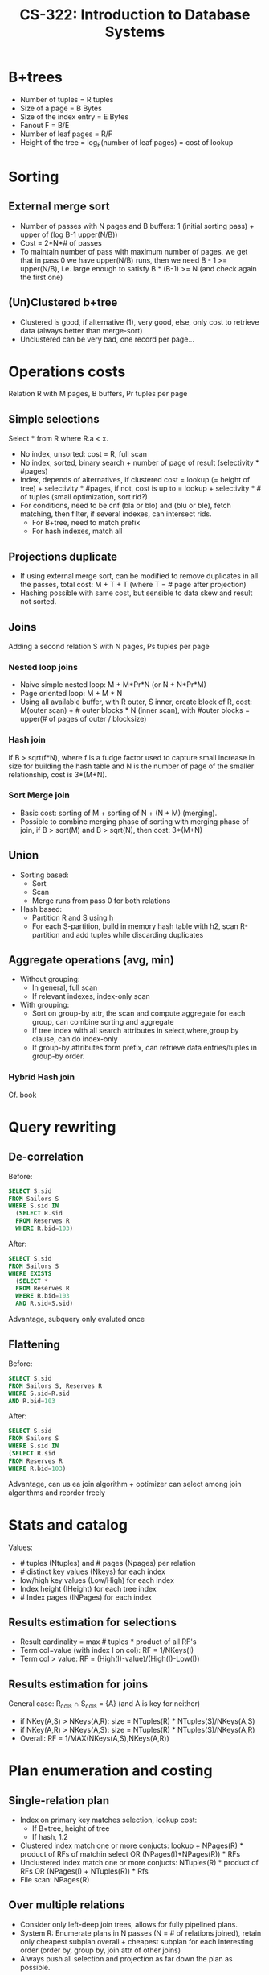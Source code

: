 #+TITLE: CS-322: Introduction to Database Systems
#+HTML_HEAD: <link rel="stylesheet" type="text/css" href="./theme.css"/>
#+OPTIONS: toc:2, H:4
# Local Variables:
# org-download-image-dir: \./files
# End:
* B+trees
- Number of tuples = R tuples
- Size of a page = B Bytes
- Size of the index entry = E Bytes
- Fanout F = B/E
- Number of leaf pages = R/F
- Height of the tree = log_F(number of leaf pages) = cost of lookup
* Sorting
** External merge sort
- Number of passes with N pages and B buffers: 1 (initial sorting pass) + upper of (log B-1 upper(N/B))
- Cost = 2*N*# of passes
- To maintain number of pass with maximum number of pages, we get that in pass 0
  we have upper(N/B) runs, then we need B - 1 >= upper(N/B), i.e. large enough
  to satisfy B * (B-1) >= N (and check again the first one)
** (Un)Clustered b+tree
- Clustered is good, if alternative (1), very good, else, only cost to retrieve
  data (always better than merge-sort)
- Unclustered can be very bad, one record per page...
* Operations costs
Relation R with M pages, B buffers, Pr tuples per page
** Simple selections
Select * from R where R.a < x.
- No index, unsorted: cost = R, full scan
- No index, sorted, binary search + number of page of result (selectivity *
  #pages)
- Index, depends of alternatives, if clustered cost = lookup (= height of
  tree) + selectivity * #pages, if not, cost is up to = lookup + selectivity * #
  of tuples (small optimization, sort rid?)
- For conditions, need to be cnf (bla or blo) and (blu or ble), fetch matching,
  then filter, if several indexes, can intersect rids.
  - For B+tree, need to match prefix
  - For hash indexes, match all
** Projections duplicate
- If using external merge sort, can be modified to remove duplicates in all the
  passes, total cost: M + T + T (where T = # page after projection)
- Hashing possible with same cost, but sensible to data skew and result not sorted.
** Joins
Adding a second relation S with N pages, Ps tuples per page
*** Nested loop joins
- Naive simple nested loop: M + M*Pr*N (or N + N*Pr*M)
- Page oriented loop: M + M * N
- Using all available buffer, with R outer, S inner, create block of R, cost:
  M(outer scan) + # outer blocks * N (inner scan), with #outer blocks = upper(#
  of pages of outer / blocksize)
*** Hash join
If B > sqrt(f*N), where f is a fudge factor used to capture small increase in
size for building the hash table and N is the number of page of the smaller
relationship, cost is 3*(M+N).
*** Sort Merge join
- Basic cost: sorting of M + sorting of N + (N + M) (merging). 
- Possible to combine merging phase of sorting with merging phase of join, if B
  > sqrt(M) and B > sqrt(N), then cost: 3*(M+N)
** Union
- Sorting based:
  - Sort
  - Scan
  - Merge runs from pass 0 for both relations
- Hash based:
  - Partition R and S using h
  - For each S-partition, build in memory hash table with h2, scan R-partition
    and add tuples while discarding duplicates
** Aggregate operations (avg, min)
- Without grouping:
  - In general, full scan
  - If relevant indexes, index-only scan
- With grouping:
  - Sort on group-by attr, the scan and compute aggregate for each group, can
    combine sorting and aggregate
  - If tree index with all search attributes in select,where,group by clause,
    can do index-only
  - If group-by attributes form prefix, can retrieve data entries/tuples in
    group-by order.
*** Hybrid Hash join
Cf. book
* Query rewriting
** De-correlation
Before:
#+BEGIN_SRC sql
SELECT S.sid
FROM Sailors S
WHERE S.sid IN
  (SELECT R.sid
  FROM Reserves R
  WHERE R.bid=103)
#+END_SRC

After:
#+BEGIN_SRC sql
SELECT S.sid
FROM Sailors S
WHERE EXISTS
  (SELECT *
  FROM Reserves R
  WHERE R.bid=103
  AND R.sid=S.sid)
#+END_SRC

Advantage, subquery only evaluted once
** Flattening
Before:
#+BEGIN_SRC sql
SELECT S.sid
FROM Sailors S, Reserves R
WHERE S.sid=R.sid
AND R.bid=103
#+END_SRC

After:
#+BEGIN_SRC sql
SELECT S.sid
FROM Sailors S
WHERE S.sid IN
(SELECT R.sid
FROM Reserves R
WHERE R.bid=103)
#+END_SRC

Advantage, can us ea join algorithm + optimizer can select among join algorithms
and reorder freely
* Stats and catalog
Values:
- # tuples (Ntuples) and # pages (Npages) per relation
- # distinct key values (Nkeys) for each index
- low/high key values (Low/High) for each index
- Index height (IHeight) for each tree index
- # Index pages (INPages) for each index
** Results estimation for selections
- Result cardinality = max # tuples * product of all RF's
- Term col=value (with index I on col): RF = 1/NKeys(I)
- Term col > value: RF = (High(I)-value)/(High(I)-Low(I))
** Results estimation for joins
General case: R_cols \cap S_cols = {A} (and A is key for neither)
- if NKey(A,S) > NKeys(A,R): size = NTuples(R) * NTuples(S)/NKeys(A,S)
- if NKey(A,R) > NKeys(A,S): size = NTuples(R) * NTuples(S)/NKeys(A,R)
- Overall: RF = 1/MAX(NKeys(A,S),NKeys(A,R))
* Plan enumeration and costing 
** Single-relation plan
- Index on primary key matches selection, lookup cost:
  - If B+tree, height of tree
  - If hash, 1.2
- Clustered index match one or more conjucts: lookup + NPages(R) * product of RFs of
  matchin select OR (NPages(I)+NPages(R)) * RFs
- Unclustered index match one or more conjucts: NTuples(R) * product of RFs OR
  (NPages(I) + NTuples(R)) * Rfs
- File scan: NPages(R)
** Over multiple relations
- Consider only left-deep join trees, allows for fully pipelined plans.
- System R: Enumerate plans in N passes (N = # of relations joined), retain only
  cheapest subplan overall + cheapest subplan for each interesting order (order
  by, group by, join attr of other joins)
- Always push all selection and projection as far down the plan as possible.
* Conflict Serializable
Dependency graph:
- One node per transaction
- Edge from Ti to Tj if: an OP Oi of Ti conflicts with an OP Oj of Tj and Oi
  appears earlier in the schedule than Oj
* 2 phase locking 2PL
- If not strict, can have problem during release cascade, how to roll-back ?
- If strict, all locks held by a transaction released only when transaction
  complete
* Deadlocks
** Detection
Create wait for graph, check for cycle
** Prevention
- Assign priority based on timestamp: TSi < TSj => priority(i) > priority(j)
- if Ti wants lock that Tj holds:
  - Wait-Die: If Ti has higher priority than Tj, Ti waits for Tj, else abort
  - Wound Wait: If Ti has higher priority, Tj aborted, else Ti waits.
* Locking Granularity
New locks, Intention locks, IS, IX and SIX (S and IX).

Each transaction starts from root, to get S/X lock on a node, must hold IS/IX on
parent node, release in bottom up.

Compatibility of locks:
|    | IS | IX | S  | X  |
|----+----+----+----+----|
| IS | ok | ok | ok | no |
| IX | ok | ok | no | no |
| S  | ok | no | ok | no |
| X  | no | no | no | no |
** Phantom problem
T1 wants max, but T2 insert new max, need predicate locking or index locking

